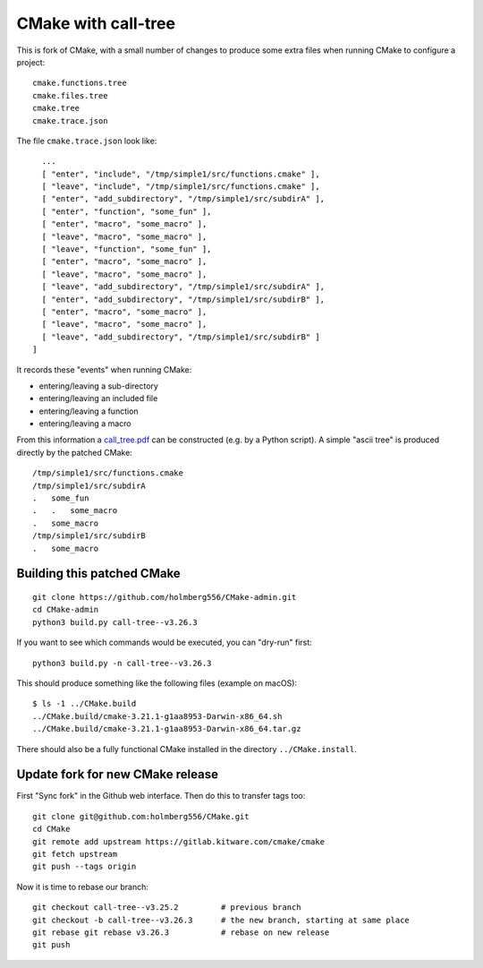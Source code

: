 
CMake with call-tree
====================

This is fork of CMake, with a small number of changes to produce some
extra files when running CMake to configure a project::

  cmake.functions.tree
  cmake.files.tree
  cmake.tree
  cmake.trace.json

The file ``cmake.trace.json`` look like::

    ...
    [ "enter", "include", "/tmp/simple1/src/functions.cmake" ],
    [ "leave", "include", "/tmp/simple1/src/functions.cmake" ],
    [ "enter", "add_subdirectory", "/tmp/simple1/src/subdirA" ],
    [ "enter", "function", "some_fun" ],
    [ "enter", "macro", "some_macro" ],
    [ "leave", "macro", "some_macro" ],
    [ "leave", "function", "some_fun" ],
    [ "enter", "macro", "some_macro" ],
    [ "leave", "macro", "some_macro" ],
    [ "leave", "add_subdirectory", "/tmp/simple1/src/subdirA" ],
    [ "enter", "add_subdirectory", "/tmp/simple1/src/subdirB" ],
    [ "enter", "macro", "some_macro" ],
    [ "leave", "macro", "some_macro" ],
    [ "leave", "add_subdirectory", "/tmp/simple1/src/subdirB" ]
  ]

It records these "events" when running CMake:

- entering/leaving a sub-directory

- entering/leaving an included file

- entering/leaving a function

- entering/leaving a macro

From this information a `call_tree.pdf <examples/simple1/call_tree.pdf>`_ can be constructed (e.g. by a Python script).
A simple "ascii tree" is produced directly by the patched CMake::

  /tmp/simple1/src/functions.cmake
  /tmp/simple1/src/subdirA
  .   some_fun
  .   .   some_macro
  .   some_macro
  /tmp/simple1/src/subdirB
  .   some_macro
    

Building this patched CMake
---------------------------

::

  git clone https://github.com/holmberg556/CMake-admin.git
  cd CMake-admin
  python3 build.py call-tree--v3.26.3

If you want to see which commands would be executed, you can "dry-run" first::

  python3 build.py -n call-tree--v3.26.3

This should produce something like the following files (example on macOS)::

  $ ls -1 ../CMake.build
  ../CMake.build/cmake-3.21.1-g1aa8953-Darwin-x86_64.sh
  ../CMake.build/cmake-3.21.1-g1aa8953-Darwin-x86_64.tar.gz

There should also be a fully functional CMake installed in the directory ``../CMake.install``.

Update fork for new CMake release
---------------------------------

First "Sync fork" in the Github web interface.
Then do this to transfer tags too::

  git clone git@github.com:holmberg556/CMake.git
  cd CMake
  git remote add upstream https://gitlab.kitware.com/cmake/cmake
  git fetch upstream
  git push --tags origin

Now it is time to rebase our branch::

  git checkout call-tree--v3.25.2         # previous branch
  git checkout -b call-tree--v3.26.3      # the new branch, starting at same place
  git rebase git rebase v3.26.3           # rebase on new release
  git push
